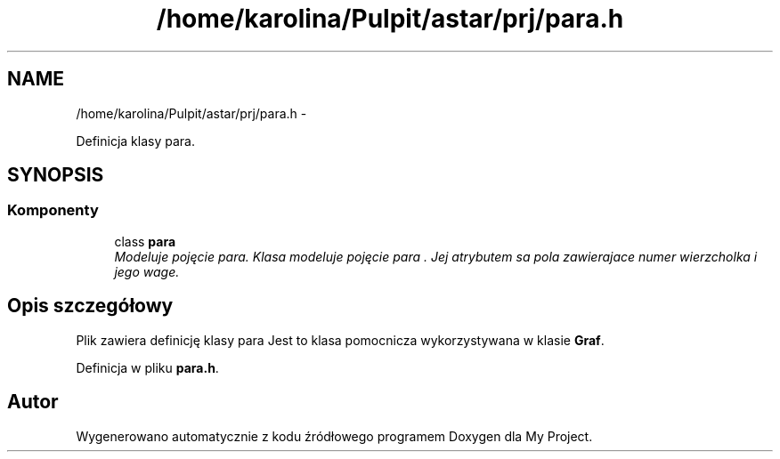 .TH "/home/karolina/Pulpit/astar/prj/para.h" 3 "N, 25 maj 2014" "My Project" \" -*- nroff -*-
.ad l
.nh
.SH NAME
/home/karolina/Pulpit/astar/prj/para.h \- 
.PP
Definicja klasy para\&.  

.SH SYNOPSIS
.br
.PP
.SS "Komponenty"

.in +1c
.ti -1c
.RI "class \fBpara\fP"
.br
.RI "\fIModeluje pojęcie para\&. Klasa modeluje pojęcie para \&. Jej atrybutem sa pola zawierajace numer wierzcholka i jego wage\&. \fP"
.in -1c
.SH "Opis szczegółowy"
.PP 
Plik zawiera definicję klasy para Jest to klasa pomocnicza wykorzystywana w klasie \fBGraf\fP\&. 
.PP
Definicja w pliku \fBpara\&.h\fP\&.
.SH "Autor"
.PP 
Wygenerowano automatycznie z kodu źródłowego programem Doxygen dla My Project\&.

